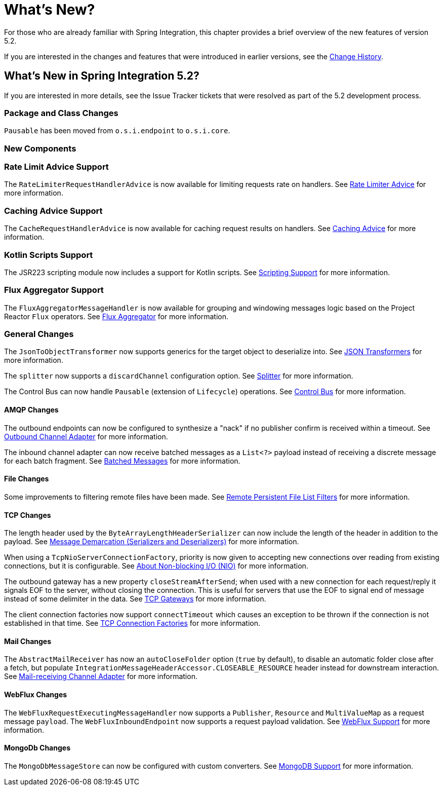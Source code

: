 [[whats-new-part]]
= What's New?

[[spring-integration-intro-new]]
For those who are already familiar with Spring Integration, this chapter provides a brief overview of the new features of version 5.2.

If you are interested in the changes and features that were introduced in earlier versions, see the <<./history.adoc#history,Change History>>.

[[whats-new]]

== What's New in Spring Integration 5.2?

If you are interested in more details, see the Issue Tracker tickets that were resolved as part of the 5.2 development process.

[[x5.2-package-clas]]
=== Package and Class Changes

`Pausable` has been moved from `o.s.i.endpoint` to `o.s.i.core`.

[[x5.2-new-components]]
=== New Components

[[x5.2-rate-limit-advice]]
=== Rate Limit Advice Support

The `RateLimiterRequestHandlerAdvice` is now available for limiting requests rate on handlers.
See <<./handler-advice.adoc#rate-limiter-advice,Rate Limiter Advice>> for more information.

[[x5.2-cache-advice]]
=== Caching Advice Support

The `CacheRequestHandlerAdvice` is now available for caching request results on handlers.
See <<./handler-advice.adoc#cache-advice,Caching Advice>> for more information.

[[x5.2-kotlin-scripts]]
=== Kotlin Scripts Support

The JSR223 scripting module now includes a support for Kotlin scripts.
See <<./scripting.adoc#scripting,Scripting Support>> for more information.

[[x5.2-flux-aggregator]]
=== Flux Aggregator Support

The `FluxAggregatorMessageHandler` is now available for grouping and windowing messages logic based on the Project Reactor `Flux` operators.
See <<./aggregator.adoc#flux-aggregator,Flux Aggregator>> for more information.

[[x5.2-general]]
=== General Changes

The `JsonToObjectTransformer` now supports generics for the target object to deserialize into.
See <<./transformer.adoc#json-transformers,JSON Transformers>> for more information.

The `splitter` now supports a `discardChannel` configuration option.
See <<./splitter.adoc#splitter,Splitter>> for more information.

The Control Bus can now handle `Pausable` (extension of `Lifecycle`) operations.
See <<./control-bus.adoc#control-bus,Control Bus>> for more information.

[[x5.2-amqp]]
==== AMQP Changes

The outbound endpoints can now be configured to synthesize a "nack" if no publisher confirm is received within a timeout.
See <<./amqp.adoc#amqp-outbound-endpoints,Outbound Channel Adapter>> for more information.

The inbound channel adapter can now receive batched messages as a `List<?>` payload instead of receiving a discrete message for each batch fragment.
See <<./amqp.adoc#amqp-debatching,Batched Messages>> for more information.

[[x5.2-file]]
==== File Changes

Some improvements to filtering remote files have been made.
See <<./file.adoc#remote-persistent-flf,Remote Persistent File List Filters>> for more information.

[[x5.2-tcp]]
==== TCP Changes

The length header used by the `ByteArrayLengthHeaderSerializer` can now include the length of the header in addition to the payload.
See <<./ip.adoc#tcp-codecs,Message Demarcation (Serializers and Deserializers)>> for more information.

When using a `TcpNioServerConnectionFactory`, priority is now given to accepting new connections over reading from existing connections, but it is configurable.
See <<./ip.adoc#note-nio,About Non-blocking I/O (NIO)>> for more information.

The outbound gateway has a new property `closeStreamAfterSend`; when used with a new connection for each request/reply it signals EOF to the server, without closing the connection.
This is useful for servers that use the EOF to signal end of message instead of some delimiter in the data.
See <<./ip.adoc#tcp-gateways, TCP Gateways>> for more information.

The client connection factories now support `connectTimeout` which causes an exception to be thrown if the connection is not established in that time.
See <<./ip.adoc#tcp-connection-factory, TCP Connection Factories>> for more information.

[[x5.2-mail]]
==== Mail Changes

The `AbstractMailReceiver` has now an `autoCloseFolder` option (`true` by default), to disable an automatic folder close after a fetch, but populate `IntegrationMessageHeaderAccessor.CLOSEABLE_RESOURCE` header instead for downstream interaction.
See <<./mail.adoc#mail-inbound,Mail-receiving Channel Adapter>> for more information.

[[x5.2-webflux]]
==== WebFlux Changes

The `WebFluxRequestExecutingMessageHandler` now supports a `Publisher`, `Resource` and `MultiValueMap` as a request message `payload`.
The `WebFluxInboundEndpoint` now supports a request payload validation.
See <<./webflux.adoc#webflux,WebFlux Support>> for more information.

[[x5.2-mongodb]]
==== MongoDb Changes

The `MongoDbMessageStore` can now be configured with custom converters.
See <<./mongodb.adoc#mongodb, MongoDB Support>> for more information.

